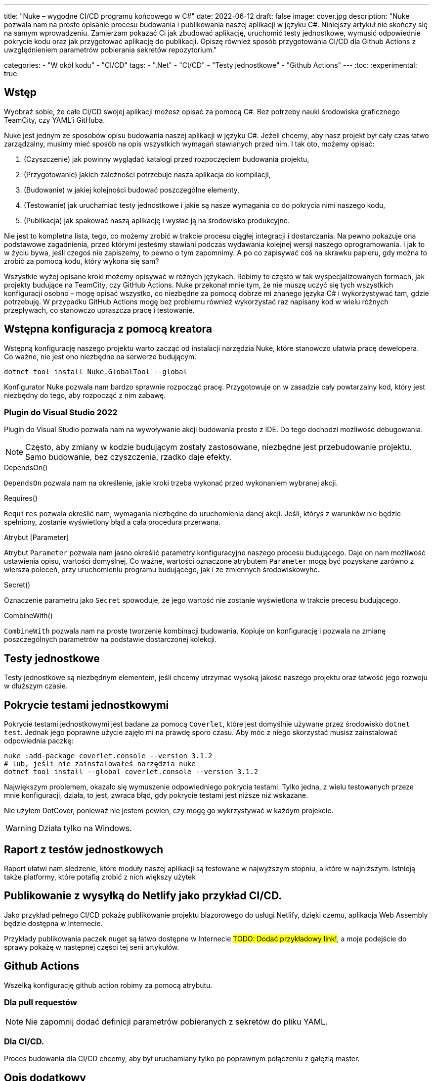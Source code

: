 ---
title: "Nuke – wygodne CI/CD programu końcowego w C#"
date: 2022-06-12
draft: false
image: cover.jpg
description: "Nuke pozwala nam na proste opisanie procesu budowania i publikowania naszej aplikacji w języku C#. Niniejszy artykuł nie skończy się na samym wprowadzeniu. Zamierzam pokazać Ci jak zbudować aplikację, uruchomić testy jednostkowe, wymusić odpowiednie pokrycie kodu oraz jak przygotować aplikację do publikacji. 
Opiszę również sposób przygotowania CI/CD dla Github Actions z uwzględnieniem parametrów pobierania sekretów repozytorium."

categories: 
    - "W okół kodu"
    - "CI/CD"
tags:
    - ".Net"
    - "CI/CD"
    - "Testy jednostkowe"
    - "Github Actions"
---
:toc: 
:experimental: true

== Wstęp
Wyobraź sobie, że całe CI/CD swojej aplikacji możesz opisać za pomocą C#.
Bez potrzeby nauki środowiska graficznego TeamCity, czy YAML'i GitHuba. 

Nuke jest jednym ze sposobów opisu budowania naszej aplikacji w języku C#. 
Jeżeli chcemy, aby nasz projekt był cały czas łatwo zarządzalny, musimy mieć sposób na opis wszystkich wymagań stawianych przed nim. 
I tak oto, możemy opisać:

1. (Czyszczenie) jak powinny wyglądać katalogi przed rozpoczęciem budowania projektu,
2. (Przygotowanie) jakich zależności potrzebuje nasza aplikacja do kompilacji,
3. (Budowanie) w jakiej kolejności budować poszczególne elementy,
4. (Testowanie) jak uruchamiać testy jednostkowe i jakie są nasze wymagania co do pokrycia nimi naszego kodu,
5. (Publikacja) jak spakować naszą aplikację i wysłać ją na środowisko produkcyjne. 

Nie jest to kompletna lista, tego, co możemy zrobić w trakcie procesu ciągłej integracji i dostarczania. 
Na pewno pokazuje ona podstawowe zagadnienia, przed którymi jesteśmy stawiani podczas wydawania kolejnej wersji naszego oprogramowania. 
I jak to w życiu bywa, jeśli czegoś nie zapiszemy, to pewno o tym zapomnimy.
A po co zapisywać coś na skrawku papieru, gdy można to zrobić za pomocą kodu, który wykona się sam? 

Wszystkie wyżej opisane kroki możemy opisywać w różnych językach.
Robimy to często w tak wyspecjalizowanych formach, jak projekty budujące na TeamCity, czy GitHub Actions. 
Nuke przekonał mnie tym, że nie muszę uczyć się tych wszystkich konfiguracji osobno – mogę opisać wszystko, co niezbędne za pomocą dobrze mi znanego języka C# i wykorzystywać tam, gdzie potrzebuję.
W przypadku GitHub Actions mogę bez problemu również wykorzystać raz napisany kod w wielu różnych przepływach, co stanowczo upraszcza pracę i testowanie.

== Wstępna konfiguracja z pomocą kreatora

Wstępną konfigurację naszego projektu warto zacząć od instalacji narzędzia Nuke, które stanowczo ułatwia pracę dewelopera.
Co ważne, nie jest ono niezbędne na serwerze budującym.

[source,powershell]
----
dotnet tool install Nuke.GlobalTool --global
----

Konfigurator Nuke pozwala nam bardzo sprawnie rozpocząć pracę.
Przygotowuje on w zasadzie cały powtarzalny kod, który jest niezbędny do tego, aby rozpocząć z nim zabawę.

=== Plugin do Visual Studio 2022

Plugin do Visual Studio pozwala nam na wywoływanie akcji budowania prosto z IDE. 
Do tego dochodzi możliwość debugowania.

NOTE: Często, aby zmiany w kodzie budującym zostały zastosowane, niezbędne jest przebudowanie projektu. 
Samo budowanie, bez czyszczenia, rzadko daje efekty.

// Wyjaśnienie poszczególnych elementów raczej wolałbym dać w ramkach w tekście
.DependsOn()
****
`DependsOn` pozwala nam na określenie, jakie kroki trzeba wykonać przed wykonaniem wybranej akcji.
****

.Requires()
****
`Requires` pozwala określić nam, wymagania niezbędne do uruchomienia danej akcji. 
Jeśli, któryś z warunków nie będzie spełniony, zostanie wyświetlony błąd a cała procedura przerwana.
****

.Atrybut [Parameter]
****
Atrybut `Parameter` pozwala nam jasno określić parametry konfiguracyjne naszego procesu budującego. 
Daje on nam możliwość ustawienia opisu, wartości domyślnej.
Co ważne, wartości oznaczone atrybutem `Parameter` mogą być pozyskane zarówno z wiersza poleceń, przy uruchomieniu programu budującego, jak i ze zmiennych środowiskowyhc.
****

.Secret()
****
Oznaczenie parametru jako `Secret` spowoduje, że jego wartość nie zostanie wyświetlona w trakcie precesu budującego.
****

.CombineWith()
****
`CombineWith` pozwala nam na proste tworzenie kombinacji budowania. 
Kopiuje on konfigurację i pozwala na zmianę poszczególnych parametrów na podstawie dostarczonej kolekcji.
****

== Testy jednostkowe

Testy jednostkowe są niezbędnym elementem, jeśli chcemy utrzymać wysoką jakość naszego projektu oraz łatwość jego rozwoju w dłuższym czasie. 

== Pokrycie testami jednostkowymi

Pokrycie testami jednostkowymi jest badane za pomocą `Coverlet`, które jest domyślnie używane przez środowisko `dotnet test`.
Jednak jego poprawne użycie zajęło mi na prawdę sporo czasu. 
Aby móc z niego skorzystać musisz zainstalować odpowiednia paczkę:

[source,powershell]
----
nuke :add-package coverlet.console --version 3.1.2
# lub, jeśli nie zainstalowałeś narzędzia nuke
dotnet tool install --global coverlet.console --version 3.1.2
----

Największym problemem, okazało się wymuszenie odpowiedniego pokrycia testami.
Tylko jedna, z wielu testowanych przeze mnie konfiguracji, działa, to jest, zwraca błąd, gdy pokrycie testami jest niższe niż wskazane.

Nie użyłem DotCover, ponieważ nie jestem pewien, czy mogę go wykrzystywać w każdym projekcie.

WARNING: Działa tylko na Windows.

== Raport z testów jednostkowych

Raport ułatwi nam śledzenie, które moduły naszej aplikacji są testowane w najwyższym stopniu, a które w najniższym.
Istnieją także platformy, które potafią zrobić z nich większy użytek

== Publikowanie z wysyłką do Netlify jako przykład CI/CD.

Jako przykład pełnego CI/CD pokażę publikowanie projektu blazorowego do usługi Netlify, dzięki czemu, aplikacja Web Assembly będzie dostępna w Internecie.

Przykłady publikowania paczek nuget są łatwo dostępne w Internecie #TODO: Dodać przykładowy link!#, a moje podejście do sprawy pokażę w następnej części tej serii artykułów.

== Github Actions

Wszelką konfigurację github action robimy za pomocą atrybutu.

=== Dla pull requestów

NOTE: Nie zapomnij dodać definicji parametrów pobieranych z sekretów do pliku YAML. 

=== Dla CI/CD.

Proces budowania dla CI/CD chcemy, aby był uruchamiany tylko po poprawnym połączeniu z gałęzią master. 

== Opis dodatkowy
`build.ps1 --help`
`build.ps1 --plan`


=== Budowanie równoległe niektórych kroków
=== Logowanie Serilog.Warning()
=== Łączenie ścieżek do pliku za pomocą operatora /

Photo by https://unsplash.com/es/@burgessbadass?utm_source=unsplash&utm_medium=referral&utm_content=creditCopyText[Burgess Milner] on https://unsplash.com/s/photos/nuke?utm_source=unsplash&utm_medium=referral&utm_content=creditCopyText[Unsplash].

== Podsumowanie

=== Minusy
Słaba dokumentacja. 
Szukanie zawsze trzeba wykonywać w dwóch kierunkach: 1) jak to powinno być zrobione natywnie za pomocą danego narzędzia, 2) jak to zrobic w Nuke. 
Mogłoby być zdecydowanie więcej przykładów.

== Część druga


=== Automatyczne numerowanie: GitVersion

// Z tym mam problem, no bo nie ogarnąłem tak na prawdę tematu i muszę zrobić to osobno

https://blog.dangl.me/archive/escalating-automation-the-nuclear-option/


=== Przygotowywanie i publikacji paczki Nuget
https://github.com/zarunbal/LogExpert/blob/master/build/Build.cs
https://github.com/fluentassertions/fluentassertions/blob/master/Build/Build.cs

----
    Target Push => _ => _
        .DependsOn(Pack)
        .OnlyWhenDynamic(() => IsTag)
        .Executes(() =>
        {
            IReadOnlyCollection<string> packages = GlobFiles(ArtifactsDirectory, "*.nupkg");

            Assert.NotEmpty(packages.ToList());

            DotNetNuGetPush(s => s
                .SetApiKey(ApiKey)
                .EnableSkipDuplicate()
                .SetSource("https://api.nuget.org/v3/index.json")
                .EnableNoSymbols()
                .CombineWith(packages,
                    (v, path) => v.SetTargetPath(path)));
        });
----


=== Changelog z GitHub (i nie tylko...??)
https://github.com/nuke-build/nuke/blob/develop/build/Build.GitFlow.cs

https://blog.dangl.me/archive/escalating-automation-the-nuclear-option/
Nuke.Github.GetCompleteChangeLog()

=== Nowe wydanie na GitHubie 

https://github.com/zarunbal/LogExpert/blob/master/build/Build.cs
https://blog.dangl.me/archive/escalating-automation-the-nuclear-option/
https://www.ariank.dev/create-a-github-release-with-nuke-build-automation-tool/ (tu jest tylko wycinek)

[source,csharp]
----
GitHubTasks.GitHubClient = new GitHubClient(new ProductHeaderValue(nameof(NukeBuild)))
{
  Credentials = new Credentials(GithubRepositoryAuthToken)
};
var newRelease = new NewRelease(BuildInfo.TagName)
{
  TargetCommitish = CommitSha,
  Draft = true,
  Name = $"Release version {BuildInfo.SemanticVersion}",
  Prerelease = BuildInfo.SemanticVersion.IsPrerelease,
  Body =
    @$"See release notes in [docs](https://[YourSite]/{BuildInfo.SemanticVersion.Major}.{BuildInfo.nticVersion.Minor}/)"
};

var createdRelease = GitHubTasks.GitHubClient.Repository.Release.Create(RepositoryId, newRelease).Result;
----

== Część tzecia, będzie bardziej tematyczna

=== Dodawanie sonar qube 
To będzie wymagało trochę więcej pracy, bo jeszcze trzeba ogarnąć samego Sonara i wdrożenie go do projektu. 
Bo jak wdrażać Sonar, to tak, aby traktować ostrzeżenia jako błędy. 
https://github.com/ChilliCream/hotchocolate/blob/main/.build/Build.Sonar.cs


=== Budowanie obrazu dockera 
https://github.com/avivasolutionsnl/sitecore-docker/tree/master/build

.Unlisted
****
#TODO: Nie mam pojęcia na ten moment#
****

.=== OnlyWhenStatic
****
#TODO: Nie mam pojęcia na ten moment#
****
